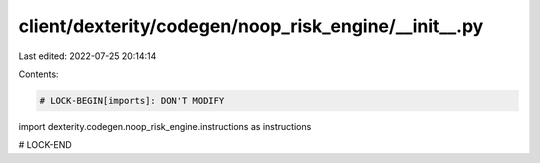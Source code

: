 client/dexterity/codegen/noop_risk_engine/__init__.py
=====================================================

Last edited: 2022-07-25 20:14:14

Contents:

.. code-block:: py

    # LOCK-BEGIN[imports]: DON'T MODIFY
import dexterity.codegen.noop_risk_engine.instructions as instructions

# LOCK-END




